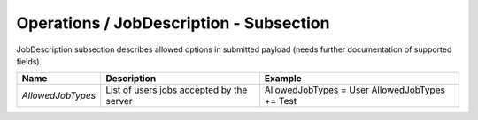 Operations / JobDescription - Subsection
========================================

JobDescription subsection describes allowed options in submitted payload (needs further documentation of supported fields).


+-------------------+-------------------------------------------+-------------------------+
| **Name**          | **Description**                           | **Example**             |
+-------------------+-------------------------------------------+-------------------------+
| *AllowedJobTypes* | List of users jobs accepted by the server | AllowedJobTypes = User  |
|                   |                                           | AllowedJobTypes += Test |
+-------------------+-------------------------------------------+-------------------------+
